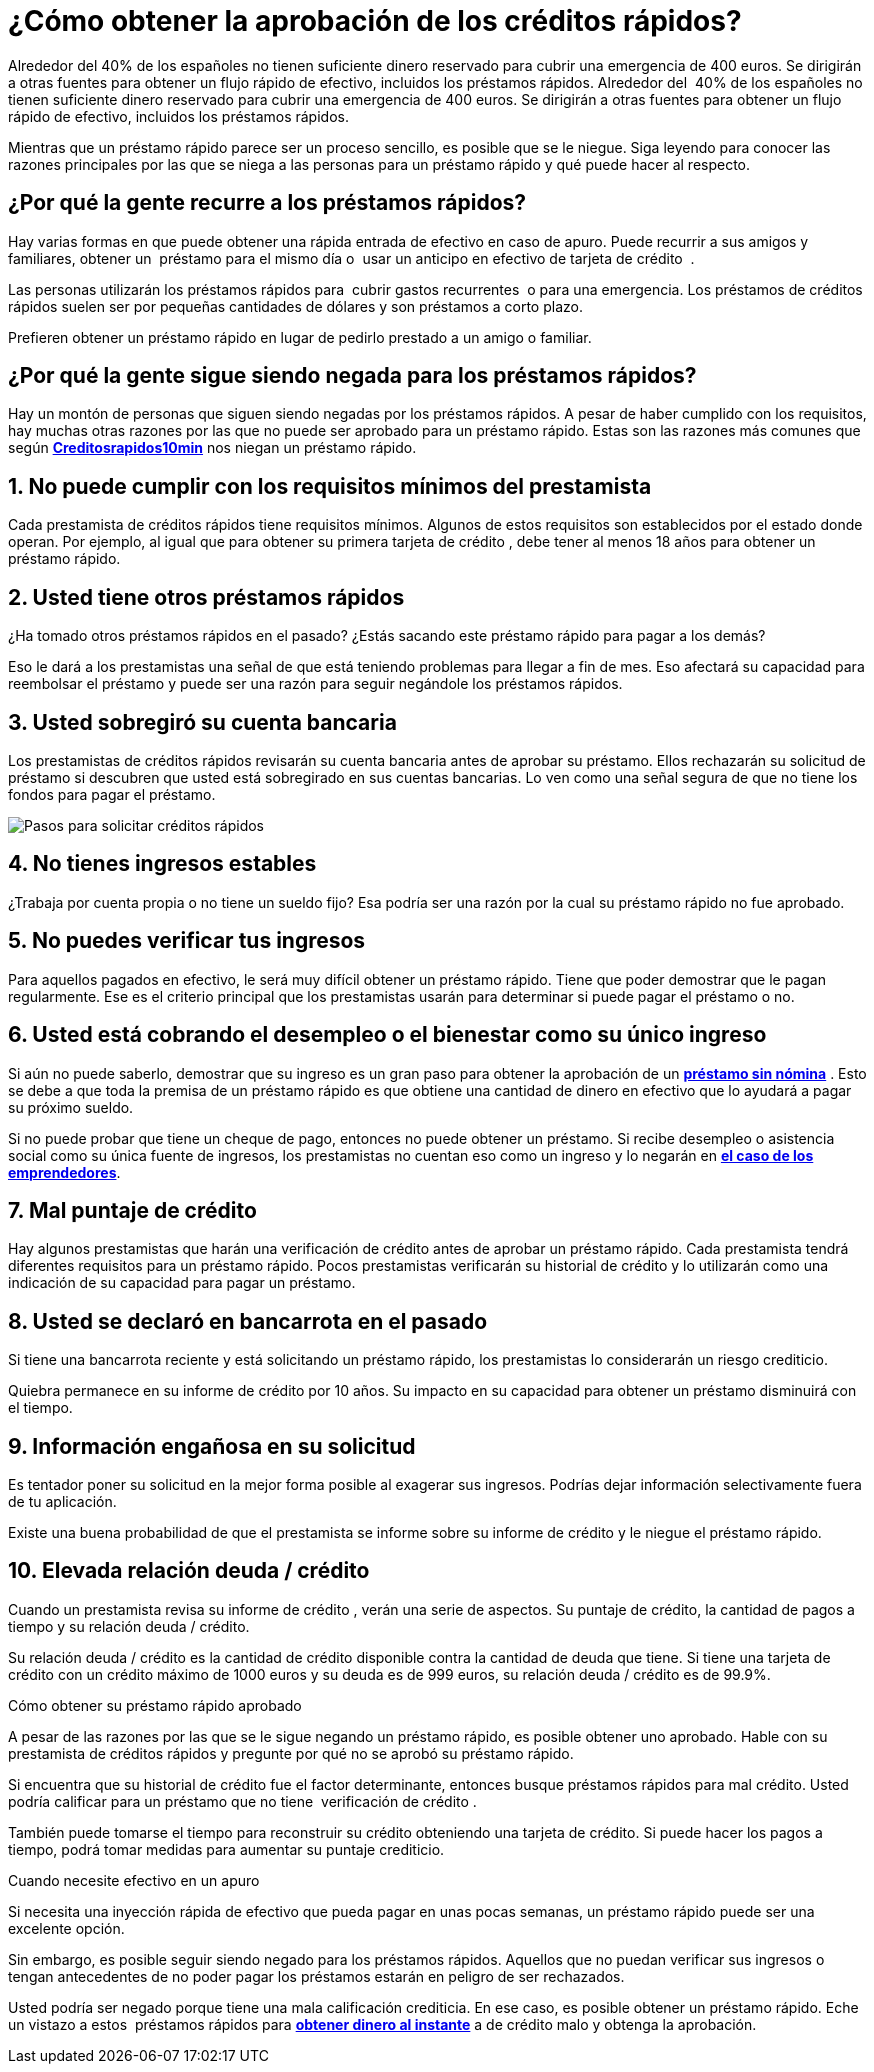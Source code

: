 = ¿Cómo obtener la aprobación de los créditos rápidos?

Alrededor del 40% de los españoles no tienen suficiente dinero reservado para cubrir una emergencia de 400 euros. Se dirigirán a otras fuentes para obtener un flujo rápido de efectivo, incluidos los préstamos rápidos.
Alrededor del  40% de los españoles no tienen suficiente dinero reservado para cubrir una emergencia de 400 euros. Se dirigirán a otras fuentes para obtener un flujo rápido de efectivo, incluidos los préstamos rápidos.

Mientras que un préstamo rápido parece ser un proceso sencillo, es posible que se le niegue. Siga leyendo para conocer las razones principales por las que se niega a las personas para un préstamo rápido y qué puede hacer al respecto.

== ¿Por qué la gente recurre a los préstamos rápidos?

Hay varias formas en que puede obtener una rápida entrada de efectivo en caso de apuro. Puede recurrir a sus amigos y familiares, obtener un  préstamo para el mismo día o  usar un anticipo en efectivo de tarjeta de crédito  .

Las personas utilizarán los préstamos rápidos para  cubrir gastos recurrentes  o para una emergencia. Los préstamos de créditos rápidos suelen ser por pequeñas cantidades de dólares y son préstamos a corto plazo.

Prefieren obtener un préstamo rápido en lugar de pedirlo prestado a un amigo o familiar.

== ¿Por qué la gente sigue siendo negada para los préstamos rápidos?

Hay un montón de personas que siguen siendo negadas por los préstamos rápidos. A pesar de haber cumplido con los requisitos, hay muchas otras razones por las que no puede ser aprobado para un préstamo rápido. Estas son las razones más comunes que según *https://www.creditosrapidos10min.com[Creditosrapidos10min]* nos niegan un préstamo rápido.

== 1. No puede cumplir con los requisitos mínimos del prestamista

Cada prestamista de créditos rápidos tiene requisitos mínimos. Algunos de estos requisitos son establecidos por el estado donde operan. Por ejemplo, al igual que para obtener su primera tarjeta de crédito , debe tener al menos 18 años para obtener un préstamo rápido.

== 2. Usted tiene otros préstamos rápidos

¿Ha tomado otros préstamos rápidos en el pasado? ¿Estás sacando este préstamo rápido para pagar a los demás?

Eso le dará a los prestamistas una señal de que está teniendo problemas para llegar a fin de mes. Eso afectará su capacidad para reembolsar el préstamo y puede ser una razón para seguir negándole los préstamos rápidos.

== 3. Usted sobregiró su cuenta bancaria

Los prestamistas de créditos rápidos revisarán su cuenta bancaria antes de aprobar su préstamo. Ellos rechazarán su solicitud de préstamo si descubren que usted está sobregirado en sus cuentas bancarias. Lo ven como una señal segura de que no tiene los fondos para pagar el préstamo.

image:https://www.creditosrapidos10min.com/wp-content/uploads/2013/10/pasos-solicitar-dinero-rapido-con-creditos-rapidos.jpg[Pasos para solicitar créditos rápidos]

== 4. No tienes ingresos estables

¿Trabaja por cuenta propia o no tiene un sueldo fijo? Esa podría ser una razón por la cual su préstamo rápido no fue aprobado.

== 5. No puedes verificar tus ingresos

Para aquellos pagados en efectivo, le será muy difícil obtener un préstamo rápido. Tiene que poder demostrar que le pagan regularmente. Ese es el criterio principal que los prestamistas usarán para determinar si puede pagar el préstamo o no.

== 6. Usted está cobrando el desempleo o el bienestar como su único ingreso

Si aún no puede saberlo, demostrar que su ingreso es un gran paso para obtener la aprobación de un *https://www.creditosrapidos10min.com/solicitar-creditos-y-prestamos-sin-nomina-hasta-10-000-e[préstamo sin nómina]* . Esto se debe a que toda la premisa de un préstamo rápido es que obtiene una cantidad de dinero en efectivo que lo ayudará a pagar su próximo sueldo.

Si no puede probar que tiene un cheque de pago, entonces no puede obtener un préstamo. Si recibe desempleo o asistencia social como su única fuente de ingresos, los prestamistas no cuentan eso como un ingreso y lo negarán en *https://www.lanzadigital.com/general/primeros-pasos-para-emprendedores-como-financiarse/[el caso de los emprendedores]*.

== 7. Mal puntaje de crédito

Hay algunos prestamistas que harán una verificación de crédito antes de aprobar un préstamo rápido. Cada prestamista tendrá diferentes requisitos para un préstamo rápido. Pocos prestamistas verificarán su historial de crédito y lo utilizarán como una indicación de su capacidad para pagar un préstamo.

== 8. Usted se declaró en bancarrota en el pasado

Si tiene una bancarrota reciente y está solicitando un préstamo rápido, los prestamistas lo considerarán un riesgo crediticio.

Quiebra permanece en su informe de crédito por 10 años. Su impacto en su capacidad para obtener un préstamo disminuirá con el tiempo.

== 9. Información engañosa en su solicitud

Es tentador poner su solicitud en la mejor forma posible al exagerar sus ingresos. Podrías dejar información selectivamente fuera de tu aplicación.

Existe una buena probabilidad de que el prestamista se informe sobre su informe de crédito y le niegue el préstamo rápido.

== 10. Elevada relación deuda / crédito

Cuando un prestamista revisa su informe de crédito , verán una serie de aspectos. Su puntaje de crédito, la cantidad de pagos a tiempo y su relación deuda / crédito.

Su relación deuda / crédito es la cantidad de crédito disponible contra la cantidad de deuda que tiene. Si tiene una tarjeta de crédito con un crédito máximo de 1000 euros y su deuda es de 999 euros, su relación deuda / crédito es de 99.9%.

Cómo obtener su préstamo rápido aprobado

A pesar de las razones por las que se le sigue negando un préstamo rápido, es posible obtener uno aprobado. Hable con su prestamista de créditos rápidos y pregunte por qué no se aprobó su préstamo rápido.

Si encuentra que su historial de crédito fue el factor determinante, entonces busque préstamos rápidos para mal crédito. Usted podría calificar para un préstamo que no tiene  verificación de crédito .

También puede tomarse el tiempo para reconstruir su crédito obteniendo una tarjeta de crédito. Si puede hacer los pagos a tiempo, podrá tomar medidas para aumentar su puntaje crediticio.

Cuando necesite efectivo en un apuro

Si necesita una inyección rápida de efectivo que pueda pagar en unas pocas semanas, un préstamo rápido puede ser una excelente opción.

Sin embargo, es posible seguir siendo negado para los préstamos rápidos. Aquellos que no puedan verificar sus ingresos o tengan antecedentes de no poder pagar los préstamos estarán en peligro de ser rechazados.

Usted podría ser negado porque tiene una mala calificación crediticia. En ese caso, es posible obtener un préstamo rápido. Eche un vistazo a estos  préstamos rápidos para *https://juansann.github.io/2019/01/31/Prestamos-rapidos-para-conseguir-dinero-al-instante.html[obtener dinero al instante]* a de crédito malo y obtenga la aprobación.



:hp-image: /covers/cover.png
// :published_at: 2019-01-31
:hp-tags: HubPress, Blog, Open_Source,
:hp-alt-title: obtener la aprobación de los créditos rápidos
